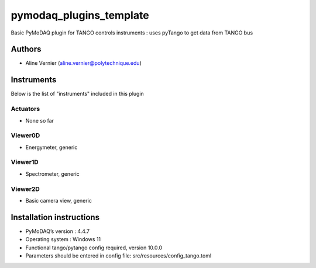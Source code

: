 pymodaq_plugins_template
########################

.. the following must be adapted to your developed package, links to pypi, github  description...

.. image:: https://img.shields.io/pypi/v/pymodaq_plugins_template.svg
   :target: https://pypi.org/project/pymodaq_plugins_template/
   :alt: Latest Version

.. image:: https://readthedocs.org/projects/pymodaq/badge/?version=latest
   :target: https://pymodaq.readthedocs.io/en/stable/?badge=latest
   :alt: Documentation Status

.. image:: https://github.com/PyMoDAQ/pymodaq_plugins_template/workflows/Upload%20Python%20Package/badge.svg
   :target: https://github.com/PyMoDAQ/pymodaq_plugins_template
   :alt: Publication Status

.. image:: https://github.com/PyMoDAQ/pymodaq_plugins_template/actions/workflows/Test.yml/badge.svg
    :target: https://github.com/PyMoDAQ/pymodaq_plugins_template/actions/workflows/Test.yml


Basic PyMoDAQ plugin for TANGO controls instruments : uses pyTango to get data from TANGO bus


Authors
=======

* Aline Vernier  (aline.vernier@polytechnique.edu)

.. if needed use this field

    Contributors
    ============

    * None

.. if needed use this field



Instruments
===========

Below is the list of "instruments" included in this plugin

Actuators
+++++++++

* None so far

Viewer0D
++++++++

* Energymeter, generic

Viewer1D
++++++++

* Spectrometer, generic


Viewer2D
++++++++

* Basic camera view, generic


Installation instructions
=========================

* PyMoDAQ’s version : 4.4.7
* Operating system : Windows 11
* Functional tango/pytango config required, version 10.0.0
* Parameters should be entered in config file: src/resources/config_tango.toml

